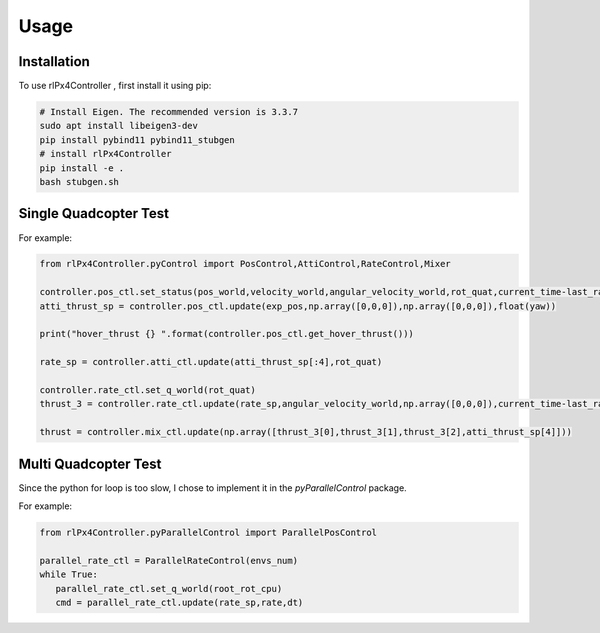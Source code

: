 Usage
=====

.. _installation:

Installation
------------

To use rlPx4Controller , first install it using pip:

.. code-block:: console

   # Install Eigen. The recommended version is 3.3.7
   sudo apt install libeigen3-dev
   pip install pybind11 pybind11_stubgen
   # install rlPx4Controller
   pip install -e .
   bash stubgen.sh



Single Quadcopter Test
----------------------

.. To retrieve a list of random ingredients,
.. you can use the ``lumache.get_random_ingredients()`` function:

.. .. autofunction:: lumache.get_random_ingredients

.. The ``kind`` parameter should be either ``"meat"``, ``"fish"``,
.. or ``"veggies"``. Otherwise, :py:func:`lumache.get_random_ingredients`
.. will raise an exception.

.. .. autoexception:: lumache.InvalidKindError

For example:

.. code-block:: python

   from rlPx4Controller.pyControl import PosControl,AttiControl,RateControl,Mixer

   controller.pos_ctl.set_status(pos_world,velocity_world,angular_velocity_world,rot_quat,current_time-last_rate_control_time)
   atti_thrust_sp = controller.pos_ctl.update(exp_pos,np.array([0,0,0]),np.array([0,0,0]),float(yaw))

   print("hover_thrust {} ".format(controller.pos_ctl.get_hover_thrust()))

   rate_sp = controller.atti_ctl.update(atti_thrust_sp[:4],rot_quat)

   controller.rate_ctl.set_q_world(rot_quat)
   thrust_3 = controller.rate_ctl.update(rate_sp,angular_velocity_world,np.array([0,0,0]),current_time-last_rate_control_time)

   thrust = controller.mix_ctl.update(np.array([thrust_3[0],thrust_3[1],thrust_3[2],atti_thrust_sp[4]]))


.. >>> import lumache
.. >>> lumache.get_random_ingredients()
.. ['shells', 'gorgonzola', 'parsley']

Multi Quadcopter Test
----------------------
Since the python for loop is too slow, I chose to implement it in the `pyParallelControl` package.

For example:


.. code:: python

   from rlPx4Controller.pyParallelControl import ParallelPosControl

   parallel_rate_ctl = ParallelRateControl(envs_num)
   while True:
      parallel_rate_ctl.set_q_world(root_rot_cpu)
      cmd = parallel_rate_ctl.update(rate_sp,rate,dt)